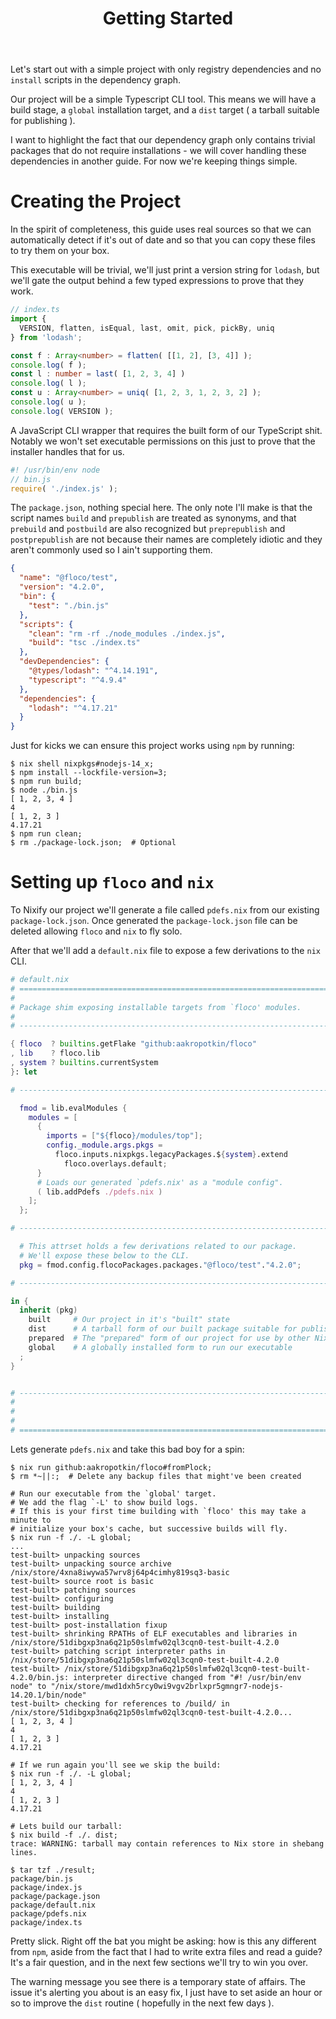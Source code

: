 #+TITLE: Getting Started

Let's start out with a simple project with only
registry dependencies and no =install= scripts in
the dependency graph.

Our project will be a simple Typescript CLI tool.
This means we will have a build stage, a =global=
installation target, and a =dist= target ( a tarball
suitable for publishing ).

I want to highlight the fact that our dependency graph
only contains trivial packages that do not require
installations - we will cover handling these dependencies
in another guide.
For now we're keeping things simple.

* Creating the Project
In the spirit of completeness, this guide uses real sources
so that we can automatically detect if it's out of date
and so that you can copy these files to try them on
your box.

This executable will be trivial, we'll just print a
version string for =lodash=, but we'll gate the output
behind a few typed expressions to prove that they work.

#+BEGIN_SRC typescript
// index.ts
import {
  VERSION, flatten, isEqual, last, omit, pick, pickBy, uniq
} from 'lodash';

const f : Array<number> = flatten( [[1, 2], [3, 4]] );
console.log( f );
const l : number = last( [1, 2, 3, 4] )
console.log( l );
const u : Array<number> = uniq( [1, 2, 3, 1, 2, 3, 2] );
console.log( u );
console.log( VERSION );
#+END_SRC

A JavaScript CLI wrapper that requires the built form of our TypeScript shit.
Notably we won't set executable permissions on this just to prove that the
installer handles that for us.
#+BEGIN_SRC javascript
#! /usr/bin/env node
// bin.js
require( './index.js' );
#+END_SRC

The =package.json=, nothing special here.
The only note I'll make is that the script names =build= and =prepublish= are
treated as synonyms, and that =prebuild= and =postbuild= are also recognized
but =preprepublish= and =postprepublish= are not because their names are
completely idiotic and they aren't commonly used so I ain't supporting them.
#+BEGIN_SRC json
{
  "name": "@floco/test",
  "version": "4.2.0",
  "bin": {
    "test": "./bin.js"
  },
  "scripts": {
    "clean": "rm -rf ./node_modules ./index.js",
    "build": "tsc ./index.ts"
  },
  "devDependencies": {
    "@types/lodash": "^4.14.191",
    "typescript": "^4.9.4"
  },
  "dependencies": {
    "lodash": "^4.17.21"
  }
}
#+END_SRC

Just for kicks we can ensure this project works using =npm= by running:
#+BEGIN_SRC shell
$ nix shell nixpkgs#nodejs-14_x;
$ npm install --lockfile-version=3;
$ npm run build;
$ node ./bin.js
[ 1, 2, 3, 4 ]
4
[ 1, 2, 3 ]
4.17.21
$ npm run clean;
$ rm ./package-lock.json;  # Optional
#+END_SRC

* Setting up =floco= and =nix=
To Nixify our project we'll generate a file called =pdefs.nix= from our
existing =package-lock.json=.
Once generated the =package-lock.json= file can be deleted allowing =floco=
and =nix= to fly solo.

After that we'll add a =default.nix= file to expose a few derivations to the
=nix= CLI.

#+BEGIN_SRC nix
# default.nix
# ============================================================================ #
#
# Package shim exposing installable targets from `floco' modules.
#
# ---------------------------------------------------------------------------- #

{ floco  ? builtins.getFlake "github:aakropotkin/floco"
, lib    ? floco.lib
, system ? builtins.currentSystem
}: let

# ---------------------------------------------------------------------------- #

  fmod = lib.evalModules {
    modules = [
      {
        imports = ["${floco}/modules/top"];
        config._module.args.pkgs =
          floco.inputs.nixpkgs.legacyPackages.${system}.extend
            floco.overlays.default;
      }
      # Loads our generated `pdefs.nix' as a "module config".
      ( lib.addPdefs ./pdefs.nix )
    ];
  };

# ---------------------------------------------------------------------------- #

  # This attrset holds a few derivations related to our package.
  # We'll expose these below to the CLI.
  pkg = fmod.config.flocoPackages.packages."@floco/test"."4.2.0";

# ---------------------------------------------------------------------------- #

in {
  inherit (pkg)
    built     # Our project in it's "built" state
    dist      # A tarball form of our built package suitable for publishing
    prepared  # The "prepared" form of our project for use by other Nix builds
    global    # A globally installed form to run our executable
  ;
}


# ---------------------------------------------------------------------------- #
#
#
#
# ============================================================================ #
#+END_SRC

Lets generate =pdefs.nix= and take this bad boy for a spin:
#+BEGIN_SRC shell
$ nix run github:aakropotkin/floco#fromPlock;
$ rm *~||:;  # Delete any backup files that might've been created

# Run our executable from the `global' target.
# We add the flag `-L' to show build logs.
# If this is your first time building with `floco' this may take a minute to
# initialize your box's cache, but successive builds will fly.
$ nix run -f ./. -L global;
...
test-built> unpacking sources
test-built> unpacking source archive /nix/store/4xna8iwywa57wrv8j64p4cimhy819sq3-basic
test-built> source root is basic
test-built> patching sources
test-built> configuring
test-built> building
test-built> installing
test-built> post-installation fixup
test-built> shrinking RPATHs of ELF executables and libraries in /nix/store/51dibgxp3na6q21p50slmfw02ql3cqn0-test-built-4.2.0
test-built> patching script interpreter paths in /nix/store/51dibgxp3na6q21p50slmfw02ql3cqn0-test-built-4.2.0
test-built> /nix/store/51dibgxp3na6q21p50slmfw02ql3cqn0-test-built-4.2.0/bin.js: interpreter directive changed from "#! /usr/bin/env node" to "/nix/store/mwd1dxh5rcy0wi9vgv2brlxpr5gmngr7-nodejs-14.20.1/bin/node"
test-built> checking for references to /build/ in /nix/store/51dibgxp3na6q21p50slmfw02ql3cqn0-test-built-4.2.0...
[ 1, 2, 3, 4 ]
4
[ 1, 2, 3 ]
4.17.21

# If we run again you'll see we skip the build:
$ nix run -f ./. -L global;
[ 1, 2, 3, 4 ]
4
[ 1, 2, 3 ]
4.17.21

# Lets build our tarball:
$ nix build -f ./. dist;
trace: WARNING: tarball may contain references to Nix store in shebang lines.

$ tar tzf ./result;
package/bin.js
package/index.js
package/package.json
package/default.nix
package/pdefs.nix
package/index.ts
#+END_SRC

Pretty slick.
Right off the bat you might be asking: how is this any different from =npm=,
aside from the fact that I had to write extra files and read a guide?
It's a fair question, and in the next few sections we'll try to win you over.

The warning message you see there is a temporary state of affairs.
The issue it's alerting you about is an easy fix, I just have to set aside an
hour or so to improve the =dist= routine ( hopefully in the next few days ).
